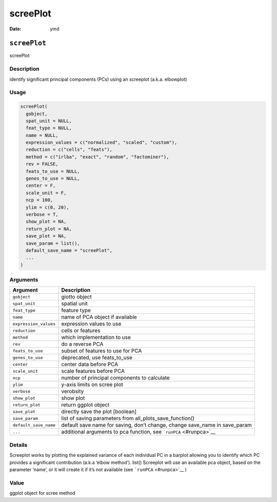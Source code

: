 =========
screePlot
=========

:Date: ymd

``screePlot``
=============

screePlot

Description
-----------

identify significant principal components (PCs) using an screeplot
(a.k.a. elbowplot)

Usage
-----

.. code:: r

   screePlot(
     gobject,
     spat_unit = NULL,
     feat_type = NULL,
     name = NULL,
     expression_values = c("normalized", "scaled", "custom"),
     reduction = c("cells", "feats"),
     method = c("irlba", "exact", "random", "factominer"),
     rev = FALSE,
     feats_to_use = NULL,
     genes_to_use = NULL,
     center = F,
     scale_unit = F,
     ncp = 100,
     ylim = c(0, 20),
     verbose = T,
     show_plot = NA,
     return_plot = NA,
     save_plot = NA,
     save_param = list(),
     default_save_name = "screePlot",
     ...
   )

Arguments
---------

+-------------------------------+--------------------------------------+
| Argument                      | Description                          |
+===============================+======================================+
| ``gobject``                   | giotto object                        |
+-------------------------------+--------------------------------------+
| ``spat_unit``                 | spatial unit                         |
+-------------------------------+--------------------------------------+
| ``feat_type``                 | feature type                         |
+-------------------------------+--------------------------------------+
| ``name``                      | name of PCA object if available      |
+-------------------------------+--------------------------------------+
| ``expression_values``         | expression values to use             |
+-------------------------------+--------------------------------------+
| ``reduction``                 | cells or features                    |
+-------------------------------+--------------------------------------+
| ``method``                    | which implementation to use          |
+-------------------------------+--------------------------------------+
| ``rev``                       | do a reverse PCA                     |
+-------------------------------+--------------------------------------+
| ``feats_to_use``              | subset of features to use for PCA    |
+-------------------------------+--------------------------------------+
| ``genes_to_use``              | deprecated, use feats_to_use         |
+-------------------------------+--------------------------------------+
| ``center``                    | center data before PCA               |
+-------------------------------+--------------------------------------+
| ``scale_unit``                | scale features before PCA            |
+-------------------------------+--------------------------------------+
| ``ncp``                       | number of principal components to    |
|                               | calculate                            |
+-------------------------------+--------------------------------------+
| ``ylim``                      | y-axis limits on scree plot          |
+-------------------------------+--------------------------------------+
| ``verbose``                   | verobsity                            |
+-------------------------------+--------------------------------------+
| ``show_plot``                 | show plot                            |
+-------------------------------+--------------------------------------+
| ``return_plot``               | return ggplot object                 |
+-------------------------------+--------------------------------------+
| ``save_plot``                 | directly save the plot [boolean]     |
+-------------------------------+--------------------------------------+
| ``save_param``                | list of saving parameters from       |
|                               | all_plots_save_function()            |
+-------------------------------+--------------------------------------+
| ``default_save_name``         | default save name for saving, don’t  |
|                               | change, change save_name in          |
|                               | save_param                           |
+-------------------------------+--------------------------------------+
| ``...``                       | additional arguments to pca          |
|                               | function, see                        |
|                               | ```runPCA`` <#runpca>`__             |
+-------------------------------+--------------------------------------+

Details
-------

Screeplot works by plotting the explained variance of each individual PC
in a barplot allowing you to identify which PC provides a significant
contribution (a.k.a ‘elbow method’). list() Screeplot will use an
available pca object, based on the parameter ‘name’, or it will create
it if it’s not available (see ```runPCA`` <#runpca>`__ )

Value
-----

ggplot object for scree method
